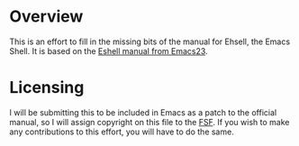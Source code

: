 * Overview
This is an effort to fill in the missing bits of the manual for Ehsell, the Emacs Shell.  It is based on the [[http://git.savannah.gnu.org/cgit/emacs.git/tree/doc/misc/eshell.texi?h%3Demacs-23][Eshell manual from Emacs23]].

* Licensing
I will be submitting this to be included in Emacs as a patch to the official manual, so I will assign copyright on this file to the [[https://www.fsf.org/][FSF]].  If you wish to make any contributions to this effort, you will have to do the same.
